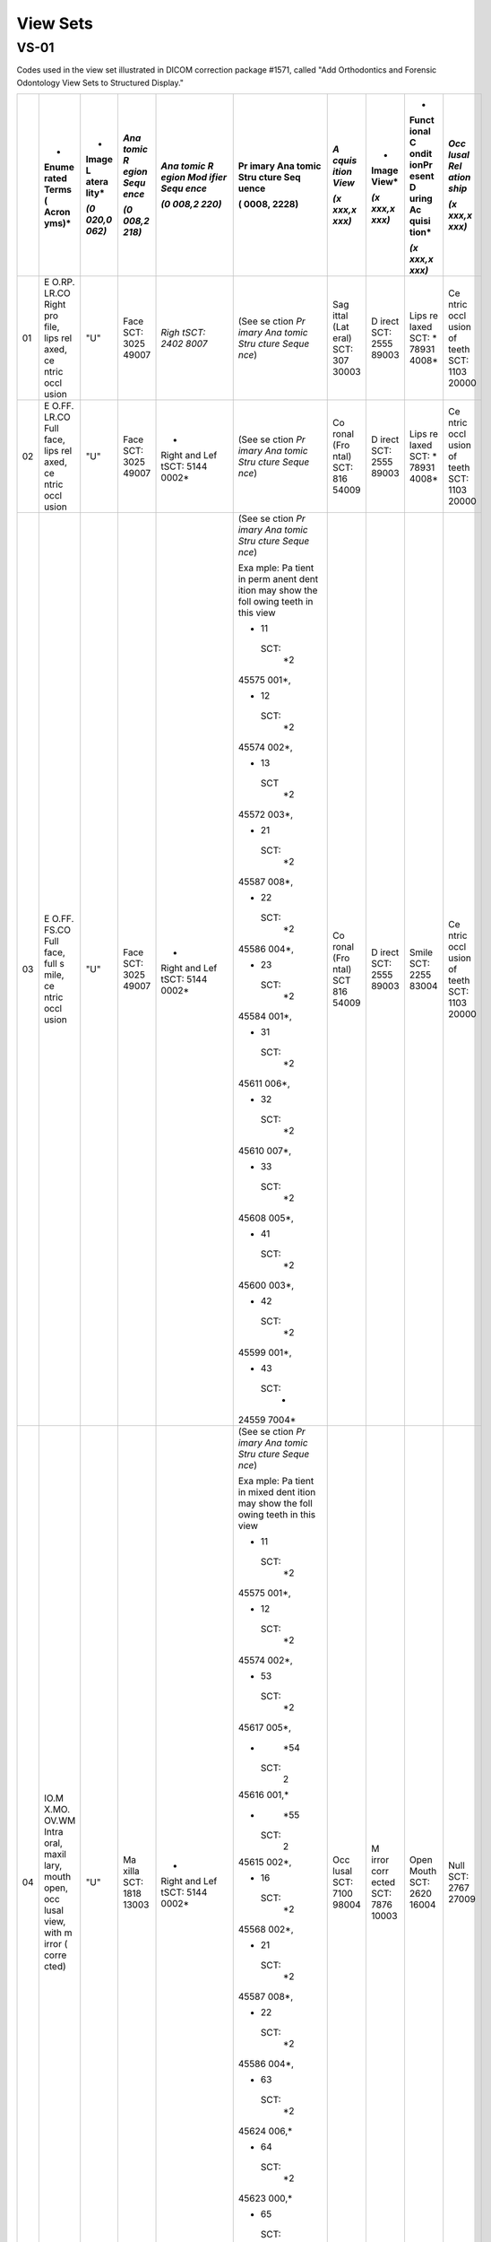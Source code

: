 .. _scroll-bookmark-3:

View Sets
===============================================

VS-01
-----

Codes used in the view set illustrated in DICOM correction package
#1571, called "Add Orthodontics and Forensic Odontology View Sets to
Structured Display."

+----+-------+-------+-------+-------+-------+-------+-------+-------+-------+
|    | *     | *     | *Ana  | *Ana  | Pr    | *A    | *     | *     | *Occ  |
|    | Enume | Image | tomic | tomic | imary | cquis | Image | Funct | lusal |
|    | rated | L     | R     | R     | Ana   | ition | View* | ional | Rel   |
|    | Terms | atera | egion | egion | tomic | View* |       | C     | ation |
|    | (     | lity* | Sequ  | Mod   | Stru  |       | *(x   | ondit | ship* |
|    | Acron |       | ence* | ifier | cture | *(x   | xxx,x | ionPr |       |
|    | yms)* | *(0   |       | Sequ  | Seq   | xxx,x | xxx)* | esent | *(x   |
|    |       | 020,0 | *(0   | ence* | uence | xxx)* |       | D     | xxx,x |
|    |       | 062)* | 008,2 |       |       |       |       | uring | xxx)* |
|    |       |       | 218)* | *(0   | (     |       |       | Ac    |       |
|    |       |       |       | 008,2 | 0008, |       |       | quisi |       |
|    |       |       |       | 220)* | 2228) |       |       | tion* |       |
|    |       |       |       |       |       |       |       |       |       |
|    |       |       |       |       |       |       |       | *(x   |       |
|    |       |       |       |       |       |       |       | xxx,x |       |
|    |       |       |       |       |       |       |       | xxx)* |       |
+====+=======+=======+=======+=======+=======+=======+=======+=======+=======+
| 01 | E     | "U"   | Face  | *Righ | (See  | Sag   | D     | Lips  | Ce    |
|    | O.RP. |       | SCT:  | tSCT: | se    | ittal | irect | re    | ntric |
|    | LR.CO |       | 3025  | 2402  | ction | (Lat  | SCT:  | laxed | occl  |
|    | Right |       | 49007 | 8007* | *Pr   | eral) | 2555  | SCT:  | usion |
|    | pro   |       |       |       | imary | SCT:  | 89003 | *     | of    |
|    | file, |       |       |       | Ana   | 307   |       | 78931 | teeth |
|    | lips  |       |       |       | tomic | 30003 |       | 4008* | SCT:  |
|    | rel   |       |       |       | Stru  |       |       |       | 1103  |
|    | axed, |       |       |       | cture |       |       |       | 20000 |
|    | ce    |       |       |       | Seque |       |       |       |       |
|    | ntric |       |       |       | nce*) |       |       |       |       |
|    | occl  |       |       |       |       |       |       |       |       |
|    | usion |       |       |       |       |       |       |       |       |
+----+-------+-------+-------+-------+-------+-------+-------+-------+-------+
| 02 | E     | "U"   | Face  | *     | (See  | Co    | D     | Lips  | Ce    |
|    | O.FF. |       | SCT:  | Right | se    | ronal | irect | re    | ntric |
|    | LR.CO |       | 3025  | and   | ction | (Fro  | SCT:  | laxed | occl  |
|    | Full  |       | 49007 | Lef   | *Pr   | ntal) | 2555  | SCT:  | usion |
|    | face, |       |       | tSCT: | imary | SCT:  | 89003 | *     | of    |
|    | lips  |       |       | 5144  | Ana   | 816   |       | 78931 | teeth |
|    | rel   |       |       | 0002* | tomic | 54009 |       | 4008* | SCT:  |
|    | axed, |       |       |       | Stru  |       |       |       | 1103  |
|    | ce    |       |       |       | cture |       |       |       | 20000 |
|    | ntric |       |       |       | Seque |       |       |       |       |
|    | occl  |       |       |       | nce*) |       |       |       |       |
|    | usion |       |       |       |       |       |       |       |       |
+----+-------+-------+-------+-------+-------+-------+-------+-------+-------+
| 03 | E     | "U"   | Face  | *     | (See  | Co    | D     | Smile | Ce    |
|    | O.FF. |       | SCT:  | Right | se    | ronal | irect | SCT:  | ntric |
|    | FS.CO |       | 3025  | and   | ction | (Fro  | SCT:  | 2255  | occl  |
|    | Full  |       | 49007 | Lef   | *Pr   | ntal) | 2555  | 83004 | usion |
|    | face, |       |       | tSCT: | imary | SCT   | 89003 |       | of    |
|    | full  |       |       | 5144  | Ana   | 816   |       |       | teeth |
|    | s     |       |       | 0002* | tomic | 54009 |       |       | SCT:  |
|    | mile, |       |       |       | Stru  |       |       |       | 1103  |
|    | ce    |       |       |       | cture |       |       |       | 20000 |
|    | ntric |       |       |       | Seque |       |       |       |       |
|    | occl  |       |       |       | nce*) |       |       |       |       |
|    | usion |       |       |       |       |       |       |       |       |
|    |       |       |       |       | Exa   |       |       |       |       |
|    |       |       |       |       | mple: |       |       |       |       |
|    |       |       |       |       | Pa    |       |       |       |       |
|    |       |       |       |       | tient |       |       |       |       |
|    |       |       |       |       | in    |       |       |       |       |
|    |       |       |       |       | perm  |       |       |       |       |
|    |       |       |       |       | anent |       |       |       |       |
|    |       |       |       |       | dent  |       |       |       |       |
|    |       |       |       |       | ition |       |       |       |       |
|    |       |       |       |       | may   |       |       |       |       |
|    |       |       |       |       | show  |       |       |       |       |
|    |       |       |       |       | the   |       |       |       |       |
|    |       |       |       |       | foll  |       |       |       |       |
|    |       |       |       |       | owing |       |       |       |       |
|    |       |       |       |       | teeth |       |       |       |       |
|    |       |       |       |       | in    |       |       |       |       |
|    |       |       |       |       | this  |       |       |       |       |
|    |       |       |       |       | view  |       |       |       |       |
|    |       |       |       |       |       |       |       |       |       |
|    |       |       |       |       | -  11 |       |       |       |       |
|    |       |       |       |       |       |       |       |       |       |
|    |       |       |       |       |  SCT: |       |       |       |       |
|    |       |       |       |       |    *2 |       |       |       |       |
|    |       |       |       |       | 45575 |       |       |       |       |
|    |       |       |       |       | 001*, |       |       |       |       |
|    |       |       |       |       |       |       |       |       |       |
|    |       |       |       |       | -  12 |       |       |       |       |
|    |       |       |       |       |       |       |       |       |       |
|    |       |       |       |       |  SCT: |       |       |       |       |
|    |       |       |       |       |    *2 |       |       |       |       |
|    |       |       |       |       | 45574 |       |       |       |       |
|    |       |       |       |       | 002*, |       |       |       |       |
|    |       |       |       |       |       |       |       |       |       |
|    |       |       |       |       | -  13 |       |       |       |       |
|    |       |       |       |       |       |       |       |       |       |
|    |       |       |       |       |   SCT |       |       |       |       |
|    |       |       |       |       |    *2 |       |       |       |       |
|    |       |       |       |       | 45572 |       |       |       |       |
|    |       |       |       |       | 003*, |       |       |       |       |
|    |       |       |       |       |       |       |       |       |       |
|    |       |       |       |       | -  21 |       |       |       |       |
|    |       |       |       |       |       |       |       |       |       |
|    |       |       |       |       |  SCT: |       |       |       |       |
|    |       |       |       |       |    *2 |       |       |       |       |
|    |       |       |       |       | 45587 |       |       |       |       |
|    |       |       |       |       | 008*, |       |       |       |       |
|    |       |       |       |       |       |       |       |       |       |
|    |       |       |       |       | -  22 |       |       |       |       |
|    |       |       |       |       |       |       |       |       |       |
|    |       |       |       |       |  SCT: |       |       |       |       |
|    |       |       |       |       |    *2 |       |       |       |       |
|    |       |       |       |       | 45586 |       |       |       |       |
|    |       |       |       |       | 004*, |       |       |       |       |
|    |       |       |       |       |       |       |       |       |       |
|    |       |       |       |       | -  23 |       |       |       |       |
|    |       |       |       |       |       |       |       |       |       |
|    |       |       |       |       |  SCT: |       |       |       |       |
|    |       |       |       |       |    *2 |       |       |       |       |
|    |       |       |       |       | 45584 |       |       |       |       |
|    |       |       |       |       | 001*, |       |       |       |       |
|    |       |       |       |       |       |       |       |       |       |
|    |       |       |       |       | -  31 |       |       |       |       |
|    |       |       |       |       |       |       |       |       |       |
|    |       |       |       |       |  SCT: |       |       |       |       |
|    |       |       |       |       |    *2 |       |       |       |       |
|    |       |       |       |       | 45611 |       |       |       |       |
|    |       |       |       |       | 006*, |       |       |       |       |
|    |       |       |       |       |       |       |       |       |       |
|    |       |       |       |       | -  32 |       |       |       |       |
|    |       |       |       |       |       |       |       |       |       |
|    |       |       |       |       |  SCT: |       |       |       |       |
|    |       |       |       |       |    *2 |       |       |       |       |
|    |       |       |       |       | 45610 |       |       |       |       |
|    |       |       |       |       | 007*, |       |       |       |       |
|    |       |       |       |       |       |       |       |       |       |
|    |       |       |       |       | -  33 |       |       |       |       |
|    |       |       |       |       |       |       |       |       |       |
|    |       |       |       |       |  SCT: |       |       |       |       |
|    |       |       |       |       |    *2 |       |       |       |       |
|    |       |       |       |       | 45608 |       |       |       |       |
|    |       |       |       |       | 005*, |       |       |       |       |
|    |       |       |       |       |       |       |       |       |       |
|    |       |       |       |       | -  41 |       |       |       |       |
|    |       |       |       |       |       |       |       |       |       |
|    |       |       |       |       |  SCT: |       |       |       |       |
|    |       |       |       |       |    *2 |       |       |       |       |
|    |       |       |       |       | 45600 |       |       |       |       |
|    |       |       |       |       | 003*, |       |       |       |       |
|    |       |       |       |       |       |       |       |       |       |
|    |       |       |       |       | -  42 |       |       |       |       |
|    |       |       |       |       |       |       |       |       |       |
|    |       |       |       |       |  SCT: |       |       |       |       |
|    |       |       |       |       |    *2 |       |       |       |       |
|    |       |       |       |       | 45599 |       |       |       |       |
|    |       |       |       |       | 001*, |       |       |       |       |
|    |       |       |       |       |       |       |       |       |       |
|    |       |       |       |       | -  43 |       |       |       |       |
|    |       |       |       |       |       |       |       |       |       |
|    |       |       |       |       |  SCT: |       |       |       |       |
|    |       |       |       |       |    *  |       |       |       |       |
|    |       |       |       |       | 24559 |       |       |       |       |
|    |       |       |       |       | 7004* |       |       |       |       |
+----+-------+-------+-------+-------+-------+-------+-------+-------+-------+
| 04 | IO.M  | "U"   | Ma    | *     | (See  | Occ   | M     | Open  | Null  |
|    | X.MO. |       | xilla | Right | se    | lusal | irror | Mouth | SCT:  |
|    | OV.WM |       | SCT:  | and   | ction | SCT:  | corr  | SCT:  | 2767  |
|    | Intra |       | 1818  | Lef   | *Pr   | 7100  | ected | 2620  | 27009 |
|    | oral, |       | 13003 | tSCT: | imary | 98004 | SCT:  | 16004 |       |
|    | maxil |       |       | 5144  | Ana   |       | 7876  |       |       |
|    | lary, |       |       | 0002* | tomic |       | 10003 |       |       |
|    | mouth |       |       |       | Stru  |       |       |       |       |
|    | open, |       |       |       | cture |       |       |       |       |
|    | occ   |       |       |       | Seque |       |       |       |       |
|    | lusal |       |       |       | nce*) |       |       |       |       |
|    | view, |       |       |       |       |       |       |       |       |
|    | with  |       |       |       | Exa   |       |       |       |       |
|    | m     |       |       |       | mple: |       |       |       |       |
|    | irror |       |       |       | Pa    |       |       |       |       |
|    | (     |       |       |       | tient |       |       |       |       |
|    | corre |       |       |       | in    |       |       |       |       |
|    | cted) |       |       |       | mixed |       |       |       |       |
|    |       |       |       |       | dent  |       |       |       |       |
|    |       |       |       |       | ition |       |       |       |       |
|    |       |       |       |       | may   |       |       |       |       |
|    |       |       |       |       | show  |       |       |       |       |
|    |       |       |       |       | the   |       |       |       |       |
|    |       |       |       |       | foll  |       |       |       |       |
|    |       |       |       |       | owing |       |       |       |       |
|    |       |       |       |       | teeth |       |       |       |       |
|    |       |       |       |       | in    |       |       |       |       |
|    |       |       |       |       | this  |       |       |       |       |
|    |       |       |       |       | view  |       |       |       |       |
|    |       |       |       |       |       |       |       |       |       |
|    |       |       |       |       | -  11 |       |       |       |       |
|    |       |       |       |       |       |       |       |       |       |
|    |       |       |       |       |  SCT: |       |       |       |       |
|    |       |       |       |       |    *2 |       |       |       |       |
|    |       |       |       |       | 45575 |       |       |       |       |
|    |       |       |       |       | 001*, |       |       |       |       |
|    |       |       |       |       |       |       |       |       |       |
|    |       |       |       |       | -  12 |       |       |       |       |
|    |       |       |       |       |       |       |       |       |       |
|    |       |       |       |       |  SCT: |       |       |       |       |
|    |       |       |       |       |    *2 |       |       |       |       |
|    |       |       |       |       | 45574 |       |       |       |       |
|    |       |       |       |       | 002*, |       |       |       |       |
|    |       |       |       |       |       |       |       |       |       |
|    |       |       |       |       | -  53 |       |       |       |       |
|    |       |       |       |       |       |       |       |       |       |
|    |       |       |       |       |  SCT: |       |       |       |       |
|    |       |       |       |       |    *2 |       |       |       |       |
|    |       |       |       |       | 45617 |       |       |       |       |
|    |       |       |       |       | 005*, |       |       |       |       |
|    |       |       |       |       |       |       |       |       |       |
|    |       |       |       |       | -     |       |       |       |       |
|    |       |       |       |       |   *54 |       |       |       |       |
|    |       |       |       |       |       |       |       |       |       |
|    |       |       |       |       |  SCT: |       |       |       |       |
|    |       |       |       |       |    2  |       |       |       |       |
|    |       |       |       |       | 45616 |       |       |       |       |
|    |       |       |       |       | 001,* |       |       |       |       |
|    |       |       |       |       |       |       |       |       |       |
|    |       |       |       |       | -     |       |       |       |       |
|    |       |       |       |       |   *55 |       |       |       |       |
|    |       |       |       |       |       |       |       |       |       |
|    |       |       |       |       |  SCT: |       |       |       |       |
|    |       |       |       |       |    2  |       |       |       |       |
|    |       |       |       |       | 45615 |       |       |       |       |
|    |       |       |       |       | 002*, |       |       |       |       |
|    |       |       |       |       |       |       |       |       |       |
|    |       |       |       |       | -  16 |       |       |       |       |
|    |       |       |       |       |       |       |       |       |       |
|    |       |       |       |       |  SCT: |       |       |       |       |
|    |       |       |       |       |    *2 |       |       |       |       |
|    |       |       |       |       | 45568 |       |       |       |       |
|    |       |       |       |       | 002*, |       |       |       |       |
|    |       |       |       |       |       |       |       |       |       |
|    |       |       |       |       | -  21 |       |       |       |       |
|    |       |       |       |       |       |       |       |       |       |
|    |       |       |       |       |  SCT: |       |       |       |       |
|    |       |       |       |       |    *2 |       |       |       |       |
|    |       |       |       |       | 45587 |       |       |       |       |
|    |       |       |       |       | 008*, |       |       |       |       |
|    |       |       |       |       |       |       |       |       |       |
|    |       |       |       |       | -  22 |       |       |       |       |
|    |       |       |       |       |       |       |       |       |       |
|    |       |       |       |       |  SCT: |       |       |       |       |
|    |       |       |       |       |    *2 |       |       |       |       |
|    |       |       |       |       | 45586 |       |       |       |       |
|    |       |       |       |       | 004*, |       |       |       |       |
|    |       |       |       |       |       |       |       |       |       |
|    |       |       |       |       | -  63 |       |       |       |       |
|    |       |       |       |       |       |       |       |       |       |
|    |       |       |       |       |  SCT: |       |       |       |       |
|    |       |       |       |       |    *2 |       |       |       |       |
|    |       |       |       |       | 45624 |       |       |       |       |
|    |       |       |       |       | 006,* |       |       |       |       |
|    |       |       |       |       |       |       |       |       |       |
|    |       |       |       |       | -  64 |       |       |       |       |
|    |       |       |       |       |       |       |       |       |       |
|    |       |       |       |       |  SCT: |       |       |       |       |
|    |       |       |       |       |    *2 |       |       |       |       |
|    |       |       |       |       | 45623 |       |       |       |       |
|    |       |       |       |       | 000,* |       |       |       |       |
|    |       |       |       |       |       |       |       |       |       |
|    |       |       |       |       | -  65 |       |       |       |       |
|    |       |       |       |       |       |       |       |       |       |
|    |       |       |       |       |  SCT: |       |       |       |       |
|    |       |       |       |       |    *2 |       |       |       |       |
|    |       |       |       |       | 45622 |       |       |       |       |
|    |       |       |       |       | 005,* |       |       |       |       |
|    |       |       |       |       |       |       |       |       |       |
|    |       |       |       |       | -  26 |       |       |       |       |
|    |       |       |       |       |       |       |       |       |       |
|    |       |       |       |       |  SCT: |       |       |       |       |
|    |       |       |       |       |    *  |       |       |       |       |
|    |       |       |       |       | 24557 |       |       |       |       |
|    |       |       |       |       | 9007* |       |       |       |       |
+----+-------+-------+-------+-------+-------+-------+-------+-------+-------+
| 05 | Text  |       |       |       |       |       |       |       |       |
|    | box   |       |       |       |       |       |       |       |       |
|    | (eg:  |       |       |       |       |       |       |       |       |
|    | Pati  |       |       |       |       |       |       |       |       |
|    | ent's |       |       |       |       |       |       |       |       |
|    | Init  |       |       |       |       |       |       |       |       |
|    | ials, |       |       |       |       |       |       |       |       |
|    | Pati  |       |       |       |       |       |       |       |       |
|    | ent's |       |       |       |       |       |       |       |       |
|    | age   |       |       |       |       |       |       |       |       |
|    | in    |       |       |       |       |       |       |       |       |
|    | yea   |       |       |       |       |       |       |       |       |
|    | rs-mo |       |       |       |       |       |       |       |       |
|    | nths, |       |       |       |       |       |       |       |       |
|    | Date  |       |       |       |       |       |       |       |       |
|    | p     |       |       |       |       |       |       |       |       |
|    | hotog |       |       |       |       |       |       |       |       |
|    | raphs |       |       |       |       |       |       |       |       |
|    | t     |       |       |       |       |       |       |       |       |
|    | aken, |       |       |       |       |       |       |       |       |
|    | etc.) |       |       |       |       |       |       |       |       |
+----+-------+-------+-------+-------+-------+-------+-------+-------+-------+
| 06 | IO.M  | "U"   | Man   | *     | (See  | Occ   | M     | Open  | Null  |
|    | D.MO. |       | dible | Right | se    | lusal | irror | Mouth | SCT:  |
|    | OV.WM |       | SCT:  | and   | ction | SCT:  | corr  | SCT:  | 2767  |
|    | Intr  |       | 1818  | Lef   | *Pr   | 7100  | ected | 2620  | 27009 |
|    | aoral |       | 12008 | tSCT: | imary | 98004 | SCT:  | 16004 |       |
|    | mand  |       |       | 5144  | Ana   |       | 7876  |       |       |
|    | ible, |       |       | 0002* | tomic |       | 10003 |       |       |
|    | occ   |       |       |       | Stru  |       |       |       |       |
|    | lusal |       |       |       | cture |       |       |       |       |
|    | view, |       |       |       | Seque |       |       |       |       |
|    | mouth |       |       |       | nce*) |       |       |       |       |
|    | open, |       |       |       |       |       |       |       |       |
|    | with  |       |       |       | Exa   |       |       |       |       |
|    | m     |       |       |       | mple: |       |       |       |       |
|    | irror |       |       |       | Pa    |       |       |       |       |
|    | (     |       |       |       | tient |       |       |       |       |
|    | corre |       |       |       | in    |       |       |       |       |
|    | cted) |       |       |       | mixed |       |       |       |       |
|    |       |       |       |       | dent  |       |       |       |       |
|    |       |       |       |       | ition |       |       |       |       |
|    |       |       |       |       | may   |       |       |       |       |
|    |       |       |       |       | show  |       |       |       |       |
|    |       |       |       |       | the   |       |       |       |       |
|    |       |       |       |       | foll  |       |       |       |       |
|    |       |       |       |       | owing |       |       |       |       |
|    |       |       |       |       | teeth |       |       |       |       |
|    |       |       |       |       | in    |       |       |       |       |
|    |       |       |       |       | this  |       |       |       |       |
|    |       |       |       |       | view  |       |       |       |       |
|    |       |       |       |       |       |       |       |       |       |
|    |       |       |       |       | -  31 |       |       |       |       |
|    |       |       |       |       |       |       |       |       |       |
|    |       |       |       |       |  SCT: |       |       |       |       |
|    |       |       |       |       |    *2 |       |       |       |       |
|    |       |       |       |       | 45611 |       |       |       |       |
|    |       |       |       |       | 006*, |       |       |       |       |
|    |       |       |       |       |       |       |       |       |       |
|    |       |       |       |       | -  32 |       |       |       |       |
|    |       |       |       |       |       |       |       |       |       |
|    |       |       |       |       |  SCT: |       |       |       |       |
|    |       |       |       |       |    *2 |       |       |       |       |
|    |       |       |       |       | 45610 |       |       |       |       |
|    |       |       |       |       | 007*, |       |       |       |       |
|    |       |       |       |       |       |       |       |       |       |
|    |       |       |       |       | -  73 |       |       |       |       |
|    |       |       |       |       |       |       |       |       |       |
|    |       |       |       |       |  SCT: |       |       |       |       |
|    |       |       |       |       |    *2 |       |       |       |       |
|    |       |       |       |       | 45639 |       |       |       |       |
|    |       |       |       |       | 007,* |       |       |       |       |
|    |       |       |       |       |       |       |       |       |       |
|    |       |       |       |       | -  74 |       |       |       |       |
|    |       |       |       |       |       |       |       |       |       |
|    |       |       |       |       |  SCT: |       |       |       |       |
|    |       |       |       |       |    *2 |       |       |       |       |
|    |       |       |       |       | 45638 |       |       |       |       |
|    |       |       |       |       | 004,* |       |       |       |       |
|    |       |       |       |       |       |       |       |       |       |
|    |       |       |       |       | -  75 |       |       |       |       |
|    |       |       |       |       |       |       |       |       |       |
|    |       |       |       |       |  SCT: |       |       |       |       |
|    |       |       |       |       |    *2 |       |       |       |       |
|    |       |       |       |       | 45637 |       |       |       |       |
|    |       |       |       |       | 009,* |       |       |       |       |
|    |       |       |       |       |       |       |       |       |       |
|    |       |       |       |       | -  36 |       |       |       |       |
|    |       |       |       |       |       |       |       |       |       |
|    |       |       |       |       |  SCT: |       |       |       |       |
|    |       |       |       |       |    *2 |       |       |       |       |
|    |       |       |       |       | 45604 |       |       |       |       |
|    |       |       |       |       | 007*, |       |       |       |       |
|    |       |       |       |       |       |       |       |       |       |
|    |       |       |       |       | -  41 |       |       |       |       |
|    |       |       |       |       |       |       |       |       |       |
|    |       |       |       |       |  SCT: |       |       |       |       |
|    |       |       |       |       |    *2 |       |       |       |       |
|    |       |       |       |       | 45600 |       |       |       |       |
|    |       |       |       |       | 003*, |       |       |       |       |
|    |       |       |       |       |       |       |       |       |       |
|    |       |       |       |       | -  42 |       |       |       |       |
|    |       |       |       |       |       |       |       |       |       |
|    |       |       |       |       |  SCT: |       |       |       |       |
|    |       |       |       |       |    *2 |       |       |       |       |
|    |       |       |       |       | 45599 |       |       |       |       |
|    |       |       |       |       | 001*, |       |       |       |       |
|    |       |       |       |       |       |       |       |       |       |
|    |       |       |       |       | -  83 |       |       |       |       |
|    |       |       |       |       |       |       |       |       |       |
|    |       |       |       |       |  SCT: |       |       |       |       |
|    |       |       |       |       |    *2 |       |       |       |       |
|    |       |       |       |       | 45632 |       |       |       |       |
|    |       |       |       |       | 003,* |       |       |       |       |
|    |       |       |       |       |       |       |       |       |       |
|    |       |       |       |       | -  84 |       |       |       |       |
|    |       |       |       |       |       |       |       |       |       |
|    |       |       |       |       |  SCT: |       |       |       |       |
|    |       |       |       |       |    *2 |       |       |       |       |
|    |       |       |       |       | 45631 |       |       |       |       |
|    |       |       |       |       | 005,* |       |       |       |       |
|    |       |       |       |       |       |       |       |       |       |
|    |       |       |       |       | -  85 |       |       |       |       |
|    |       |       |       |       |       |       |       |       |       |
|    |       |       |       |       |  SCT: |       |       |       |       |
|    |       |       |       |       |    *2 |       |       |       |       |
|    |       |       |       |       | 45630 |       |       |       |       |
|    |       |       |       |       | 006,* |       |       |       |       |
|    |       |       |       |       |       |       |       |       |       |
|    |       |       |       |       | -  46 |       |       |       |       |
|    |       |       |       |       |       |       |       |       |       |
|    |       |       |       |       |  SCT: |       |       |       |       |
|    |       |       |       |       |    *  |       |       |       |       |
|    |       |       |       |       | 24559 |       |       |       |       |
|    |       |       |       |       | 2005* |       |       |       |       |
+----+-------+-------+-------+-------+-------+-------+-------+-------+-------+
| 07 | IO.   | "R"   | Jaw   | -  B  | (See  | Sag   | D     | Mouth | Ce    |
|    | RB.CO |       | Re    | uccal | se    | ittal | irect | C     | ntric |
|    | Intra |       | gion: |       | ction | (Lat  | SCT:  | losed | occl  |
|    | oral, |       | SRT:  |  SCT: | *Pr   | eral) | 2555  | SCT:  | usion |
|    | right |       | *     |       | imary | SCT:  | 89003 | 2868  | of    |
|    | b     |       | 18181 |  2610 | Ana   | 307   |       | 66000 | teeth |
|    | uccal |       | 1001* | 62005 | tomic | 30003 |       |       | SCT:  |
|    | seg   |       |       |       | Stru  |       |       |       | 1103  |
|    | ment, |       |       | -     | cture |       |       |       | 20000 |
|    | ce    |       |       | *Righ | Seque |       |       |       |       |
|    | ntric |       |       | tSCT: | nce*) |       |       |       |       |
|    | occl  |       |       |       |       |       |       |       |       |
|    | usion |       |       |  2402 | Exa   |       |       |       |       |
|    |       |       |       | 8007* | mple: |       |       |       |       |
|    |       |       |       |       | Pa    |       |       |       |       |
|    |       |       |       |       | tient |       |       |       |       |
|    |       |       |       |       | in    |       |       |       |       |
|    |       |       |       |       | perm  |       |       |       |       |
|    |       |       |       |       | anent |       |       |       |       |
|    |       |       |       |       | dent  |       |       |       |       |
|    |       |       |       |       | ition |       |       |       |       |
|    |       |       |       |       | may   |       |       |       |       |
|    |       |       |       |       | show  |       |       |       |       |
|    |       |       |       |       | the   |       |       |       |       |
|    |       |       |       |       | foll  |       |       |       |       |
|    |       |       |       |       | owing |       |       |       |       |
|    |       |       |       |       | teeth |       |       |       |       |
|    |       |       |       |       | in    |       |       |       |       |
|    |       |       |       |       | this  |       |       |       |       |
|    |       |       |       |       | view  |       |       |       |       |
|    |       |       |       |       |       |       |       |       |       |
|    |       |       |       |       | -  14 |       |       |       |       |
|    |       |       |       |       |       |       |       |       |       |
|    |       |       |       |       |  SCT: |       |       |       |       |
|    |       |       |       |       |    *2 |       |       |       |       |
|    |       |       |       |       | 45571 |       |       |       |       |
|    |       |       |       |       | 005*, |       |       |       |       |
|    |       |       |       |       |       |       |       |       |       |
|    |       |       |       |       | -  15 |       |       |       |       |
|    |       |       |       |       |       |       |       |       |       |
|    |       |       |       |       |  SCT: |       |       |       |       |
|    |       |       |       |       |    *2 |       |       |       |       |
|    |       |       |       |       | 45570 |       |       |       |       |
|    |       |       |       |       | 006*, |       |       |       |       |
|    |       |       |       |       |       |       |       |       |       |
|    |       |       |       |       | -  16 |       |       |       |       |
|    |       |       |       |       |       |       |       |       |       |
|    |       |       |       |       |  SCT: |       |       |       |       |
|    |       |       |       |       |    *2 |       |       |       |       |
|    |       |       |       |       | 45568 |       |       |       |       |
|    |       |       |       |       | 002*, |       |       |       |       |
|    |       |       |       |       |       |       |       |       |       |
|    |       |       |       |       | -  17 |       |       |       |       |
|    |       |       |       |       |       |       |       |       |       |
|    |       |       |       |       |  SCT: |       |       |       |       |
|    |       |       |       |       |    *2 |       |       |       |       |
|    |       |       |       |       | 45567 |       |       |       |       |
|    |       |       |       |       | 007*, |       |       |       |       |
|    |       |       |       |       |       |       |       |       |       |
|    |       |       |       |       | -  18 |       |       |       |       |
|    |       |       |       |       |       |       |       |       |       |
|    |       |       |       |       |  SCT: |       |       |       |       |
|    |       |       |       |       |    *2 |       |       |       |       |
|    |       |       |       |       | 45566 |       |       |       |       |
|    |       |       |       |       | 003*, |       |       |       |       |
|    |       |       |       |       |       |       |       |       |       |
|    |       |       |       |       | -  44 |       |       |       |       |
|    |       |       |       |       |       |       |       |       |       |
|    |       |       |       |       |  SCT: |       |       |       |       |
|    |       |       |       |       |    *2 |       |       |       |       |
|    |       |       |       |       | 45596 |       |       |       |       |
|    |       |       |       |       | 008*, |       |       |       |       |
|    |       |       |       |       |       |       |       |       |       |
|    |       |       |       |       | -  45 |       |       |       |       |
|    |       |       |       |       |       |       |       |       |       |
|    |       |       |       |       |  SCT: |       |       |       |       |
|    |       |       |       |       |    *2 |       |       |       |       |
|    |       |       |       |       | 45595 |       |       |       |       |
|    |       |       |       |       | 007*, |       |       |       |       |
|    |       |       |       |       |       |       |       |       |       |
|    |       |       |       |       | -  46 |       |       |       |       |
|    |       |       |       |       |       |       |       |       |       |
|    |       |       |       |       |  SCT: |       |       |       |       |
|    |       |       |       |       |    *2 |       |       |       |       |
|    |       |       |       |       | 45592 |       |       |       |       |
|    |       |       |       |       | 005*, |       |       |       |       |
|    |       |       |       |       |       |       |       |       |       |
|    |       |       |       |       | -  47 |       |       |       |       |
|    |       |       |       |       |       |       |       |       |       |
|    |       |       |       |       |  SCT: |       |       |       |       |
|    |       |       |       |       |    *2 |       |       |       |       |
|    |       |       |       |       | 45591 |       |       |       |       |
|    |       |       |       |       | 003*, |       |       |       |       |
|    |       |       |       |       |       |       |       |       |       |
|    |       |       |       |       | -  48 |       |       |       |       |
|    |       |       |       |       |       |       |       |       |       |
|    |       |       |       |       |  SCT: |       |       |       |       |
|    |       |       |       |       |    *  |       |       |       |       |
|    |       |       |       |       | 24559 |       |       |       |       |
|    |       |       |       |       | 0002* |       |       |       |       |
+----+-------+-------+-------+-------+-------+-------+-------+-------+-------+
| 08 | IO.   | "U"   | Jaw   | *     | (See  | Co    | D     | Mouth | Ce    |
|    | FV.CO |       | Re    | Right | se    | ronal | irect | C     | ntric |
|    | Intra |       | gion: | and   | ction | (Fro  | SCT:  | losed | occl  |
|    | oral, |       | SRT:  | Lef   | *Pr   | ntal) | 2555  | SCT:  | usion |
|    | fr    |       | *     | tSCT: | imary | SCT:  | 89003 | 2868  | of    |
|    | ontal |       | 18181 | 5144  | Ana   | 816   |       | 66000 | teeth |
|    | view, |       | 1001* | 0002* | tomic | 54009 |       |       | SCT:  |
|    | ce    |       |       |       | Stru  |       |       |       | 1103  |
|    | ntric |       |       |       | cture |       |       |       | 20000 |
|    | occl  |       |       |       | Seque |       |       |       |       |
|    | usion |       |       |       | nce*) |       |       |       |       |
|    |       |       |       |       |       |       |       |       |       |
|    |       |       |       |       | Exa   |       |       |       |       |
|    |       |       |       |       | mple: |       |       |       |       |
|    |       |       |       |       | Pa    |       |       |       |       |
|    |       |       |       |       | tient |       |       |       |       |
|    |       |       |       |       | in    |       |       |       |       |
|    |       |       |       |       | pr    |       |       |       |       |
|    |       |       |       |       | imary |       |       |       |       |
|    |       |       |       |       | dent  |       |       |       |       |
|    |       |       |       |       | ition |       |       |       |       |
|    |       |       |       |       | may   |       |       |       |       |
|    |       |       |       |       | show  |       |       |       |       |
|    |       |       |       |       | the   |       |       |       |       |
|    |       |       |       |       | foll  |       |       |       |       |
|    |       |       |       |       | owing |       |       |       |       |
|    |       |       |       |       | teeth |       |       |       |       |
|    |       |       |       |       | in    |       |       |       |       |
|    |       |       |       |       | this  |       |       |       |       |
|    |       |       |       |       | view  |       |       |       |       |
|    |       |       |       |       |       |       |       |       |       |
|    |       |       |       |       | -  51 |       |       |       |       |
|    |       |       |       |       |       |       |       |       |       |
|    |       |       |       |       |  SCT: |       |       |       |       |
|    |       |       |       |       |    *2 |       |       |       |       |
|    |       |       |       |       | 45620 |       |       |       |       |
|    |       |       |       |       | 002,* |       |       |       |       |
|    |       |       |       |       |       |       |       |       |       |
|    |       |       |       |       | -  52 |       |       |       |       |
|    |       |       |       |       |       |       |       |       |       |
|    |       |       |       |       |  SCT: |       |       |       |       |
|    |       |       |       |       |    *2 |       |       |       |       |
|    |       |       |       |       | 45619 |       |       |       |       |
|    |       |       |       |       | 008,* |       |       |       |       |
|    |       |       |       |       |       |       |       |       |       |
|    |       |       |       |       | -  53 |       |       |       |       |
|    |       |       |       |       |       |       |       |       |       |
|    |       |       |       |       |  SCT: |       |       |       |       |
|    |       |       |       |       |    *2 |       |       |       |       |
|    |       |       |       |       | 45617 |       |       |       |       |
|    |       |       |       |       | 005,* |       |       |       |       |
|    |       |       |       |       |       |       |       |       |       |
|    |       |       |       |       | -  61 |       |       |       |       |
|    |       |       |       |       |       |       |       |       |       |
|    |       |       |       |       |  SCT: |       |       |       |       |
|    |       |       |       |       |    *2 |       |       |       |       |
|    |       |       |       |       | 45627 |       |       |       |       |
|    |       |       |       |       | 004,* |       |       |       |       |
|    |       |       |       |       |       |       |       |       |       |
|    |       |       |       |       | -  62 |       |       |       |       |
|    |       |       |       |       |       |       |       |       |       |
|    |       |       |       |       |  SCT: |       |       |       |       |
|    |       |       |       |       |    *2 |       |       |       |       |
|    |       |       |       |       | 45626 |       |       |       |       |
|    |       |       |       |       | 008,* |       |       |       |       |
|    |       |       |       |       |       |       |       |       |       |
|    |       |       |       |       | -  63 |       |       |       |       |
|    |       |       |       |       |       |       |       |       |       |
|    |       |       |       |       |  SCT: |       |       |       |       |
|    |       |       |       |       |    *2 |       |       |       |       |
|    |       |       |       |       | 45624 |       |       |       |       |
|    |       |       |       |       | 006,* |       |       |       |       |
|    |       |       |       |       |       |       |       |       |       |
|    |       |       |       |       | -  71 |       |       |       |       |
|    |       |       |       |       |       |       |       |       |       |
|    |       |       |       |       |  SCT: |       |       |       |       |
|    |       |       |       |       |    *2 |       |       |       |       |
|    |       |       |       |       | 45642 |       |       |       |       |
|    |       |       |       |       | 001,* |       |       |       |       |
|    |       |       |       |       |       |       |       |       |       |
|    |       |       |       |       | -  72 |       |       |       |       |
|    |       |       |       |       |       |       |       |       |       |
|    |       |       |       |       |  SCT: |       |       |       |       |
|    |       |       |       |       |    *2 |       |       |       |       |
|    |       |       |       |       | 45641 |       |       |       |       |
|    |       |       |       |       | 008,* |       |       |       |       |
|    |       |       |       |       |       |       |       |       |       |
|    |       |       |       |       | -  73 |       |       |       |       |
|    |       |       |       |       |       |       |       |       |       |
|    |       |       |       |       |  SCT: |       |       |       |       |
|    |       |       |       |       |    *2 |       |       |       |       |
|    |       |       |       |       | 45639 |       |       |       |       |
|    |       |       |       |       | 007,* |       |       |       |       |
|    |       |       |       |       |       |       |       |       |       |
|    |       |       |       |       | -  81 |       |       |       |       |
|    |       |       |       |       |       |       |       |       |       |
|    |       |       |       |       |  SCT: |       |       |       |       |
|    |       |       |       |       |    *2 |       |       |       |       |
|    |       |       |       |       | 45635 |       |       |       |       |
|    |       |       |       |       | 001,* |       |       |       |       |
|    |       |       |       |       |       |       |       |       |       |
|    |       |       |       |       | -  82 |       |       |       |       |
|    |       |       |       |       |       |       |       |       |       |
|    |       |       |       |       |  SCT: |       |       |       |       |
|    |       |       |       |       |    *2 |       |       |       |       |
|    |       |       |       |       | 45634 |       |       |       |       |
|    |       |       |       |       | 002,* |       |       |       |       |
|    |       |       |       |       |       |       |       |       |       |
|    |       |       |       |       | -  83 |       |       |       |       |
|    |       |       |       |       |       |       |       |       |       |
|    |       |       |       |       |  SCT: |       |       |       |       |
|    |       |       |       |       |    *  |       |       |       |       |
|    |       |       |       |       | 24563 |       |       |       |       |
|    |       |       |       |       | 2003* |       |       |       |       |
+----+-------+-------+-------+-------+-------+-------+-------+-------+-------+
| 09 | IO.   | "L"   | Jaw   | -  B  | (See  | Sag   | D     | Mouth | Ce    |
|    | LB.CO |       | Re    | uccal | se    | ittal | irect | C     | ntric |
|    | Intra |       | gion: |       | ction | (Lat  | SCT:  | losed | occl  |
|    | oral, |       | SRT:  |  SCT: | *Pr   | eral) | 2555  | SCT:  | usion |
|    | left  |       | *     |       | imary | SCT:  | 89003 | 2868  | of    |
|    | b     |       | 18181 |  2610 | Ana   | 307   |       | 66000 | teeth |
|    | uccal |       | 1001* | 62005 | tomic | 30003 |       |       | SCT:  |
|    | seg   |       |       |       | Stru  |       |       |       | 1103  |
|    | ment, |       |       | -     | cture |       |       |       | 20000 |
|    | ce    |       |       |  *Lef | Seque |       |       |       |       |
|    | ntric |       |       | tSCT: | nce*) |       |       |       |       |
|    | occl  |       |       |       |       |       |       |       |       |
|    | usion |       |       |   777 | Exa   |       |       |       |       |
|    |       |       |       | 1000* | mple: |       |       |       |       |
|    |       |       |       |       | Pa    |       |       |       |       |
|    |       |       |       |       | tient |       |       |       |       |
|    |       |       |       |       | in    |       |       |       |       |
|    |       |       |       |       | perm  |       |       |       |       |
|    |       |       |       |       | anent |       |       |       |       |
|    |       |       |       |       | dent  |       |       |       |       |
|    |       |       |       |       | ition |       |       |       |       |
|    |       |       |       |       | may   |       |       |       |       |
|    |       |       |       |       | show  |       |       |       |       |
|    |       |       |       |       | the   |       |       |       |       |
|    |       |       |       |       | foll  |       |       |       |       |
|    |       |       |       |       | owing |       |       |       |       |
|    |       |       |       |       | teeth |       |       |       |       |
|    |       |       |       |       | in    |       |       |       |       |
|    |       |       |       |       | this  |       |       |       |       |
|    |       |       |       |       | view  |       |       |       |       |
|    |       |       |       |       |       |       |       |       |       |
|    |       |       |       |       | -  24 |       |       |       |       |
|    |       |       |       |       |       |       |       |       |       |
|    |       |       |       |       |  SCT: |       |       |       |       |
|    |       |       |       |       |    *2 |       |       |       |       |
|    |       |       |       |       | 45583 |       |       |       |       |
|    |       |       |       |       | 007*, |       |       |       |       |
|    |       |       |       |       |       |       |       |       |       |
|    |       |       |       |       | -  25 |       |       |       |       |
|    |       |       |       |       |       |       |       |       |       |
|    |       |       |       |       |  SCT: |       |       |       |       |
|    |       |       |       |       |    *2 |       |       |       |       |
|    |       |       |       |       | 45582 |       |       |       |       |
|    |       |       |       |       | 002*, |       |       |       |       |
|    |       |       |       |       |       |       |       |       |       |
|    |       |       |       |       | -  26 |       |       |       |       |
|    |       |       |       |       |       |       |       |       |       |
|    |       |       |       |       |  SCT: |       |       |       |       |
|    |       |       |       |       |    *2 |       |       |       |       |
|    |       |       |       |       | 45579 |       |       |       |       |
|    |       |       |       |       | 007*, |       |       |       |       |
|    |       |       |       |       |       |       |       |       |       |
|    |       |       |       |       | -  27 |       |       |       |       |
|    |       |       |       |       |       |       |       |       |       |
|    |       |       |       |       |  SCT: |       |       |       |       |
|    |       |       |       |       |    *2 |       |       |       |       |
|    |       |       |       |       | 45578 |       |       |       |       |
|    |       |       |       |       | 004*, |       |       |       |       |
|    |       |       |       |       |       |       |       |       |       |
|    |       |       |       |       | -  28 |       |       |       |       |
|    |       |       |       |       |       |       |       |       |       |
|    |       |       |       |       |  SCT: |       |       |       |       |
|    |       |       |       |       |    *2 |       |       |       |       |
|    |       |       |       |       | 45577 |       |       |       |       |
|    |       |       |       |       | 009*, |       |       |       |       |
|    |       |       |       |       |       |       |       |       |       |
|    |       |       |       |       | -  34 |       |       |       |       |
|    |       |       |       |       |       |       |       |       |       |
|    |       |       |       |       |  SCT: |       |       |       |       |
|    |       |       |       |       |    *2 |       |       |       |       |
|    |       |       |       |       | 45607 |       |       |       |       |
|    |       |       |       |       | 000*, |       |       |       |       |
|    |       |       |       |       |       |       |       |       |       |
|    |       |       |       |       | -  35 |       |       |       |       |
|    |       |       |       |       |       |       |       |       |       |
|    |       |       |       |       |  SCT: |       |       |       |       |
|    |       |       |       |       |    *2 |       |       |       |       |
|    |       |       |       |       | 45606 |       |       |       |       |
|    |       |       |       |       | 009*, |       |       |       |       |
|    |       |       |       |       |       |       |       |       |       |
|    |       |       |       |       | -  36 |       |       |       |       |
|    |       |       |       |       |       |       |       |       |       |
|    |       |       |       |       |  SCT: |       |       |       |       |
|    |       |       |       |       |    *2 |       |       |       |       |
|    |       |       |       |       | 45604 |       |       |       |       |
|    |       |       |       |       | 007*, |       |       |       |       |
|    |       |       |       |       |       |       |       |       |       |
|    |       |       |       |       | -  37 |       |       |       |       |
|    |       |       |       |       |       |       |       |       |       |
|    |       |       |       |       |  SCT: |       |       |       |       |
|    |       |       |       |       |    *2 |       |       |       |       |
|    |       |       |       |       | 45603 |       |       |       |       |
|    |       |       |       |       | 001*, |       |       |       |       |
|    |       |       |       |       |       |       |       |       |       |
|    |       |       |       |       | -  38 |       |       |       |       |
|    |       |       |       |       |       |       |       |       |       |
|    |       |       |       |       |  SCT: |       |       |       |       |
|    |       |       |       |       |    *  |       |       |       |       |
|    |       |       |       |       | 24560 |       |       |       |       |
|    |       |       |       |       | 2006* |       |       |       |       |
+----+-------+-------+-------+-------+-------+-------+-------+-------+-------+
